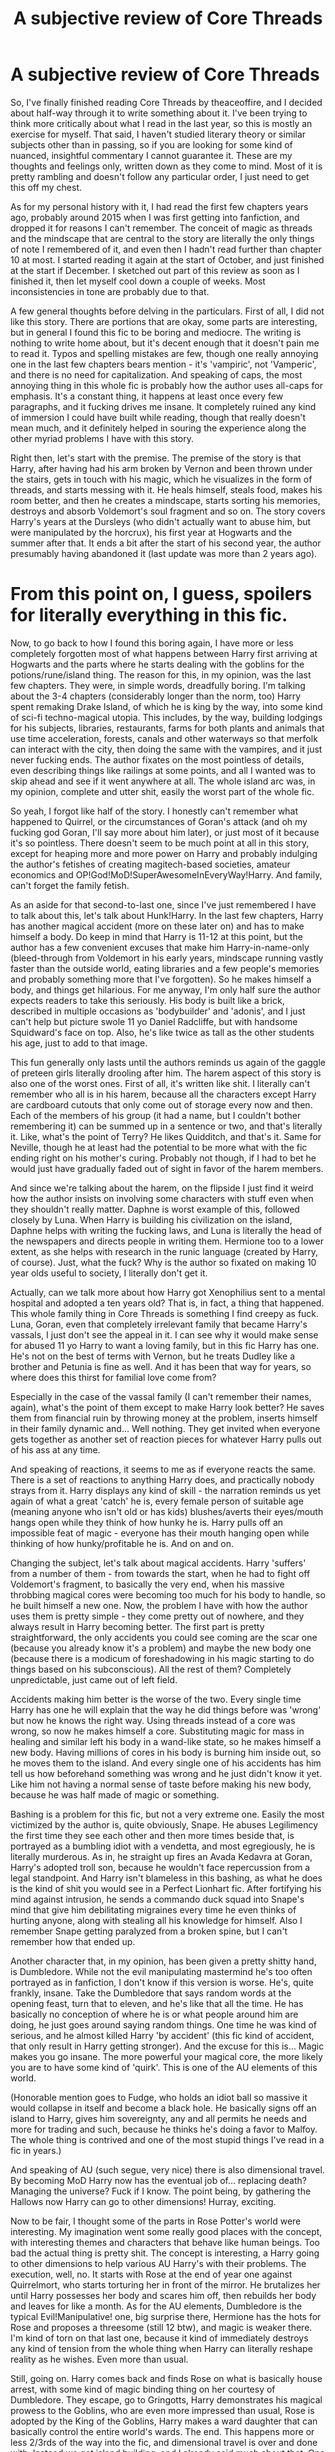 #+TITLE: A subjective review of Core Threads

* A subjective review of Core Threads
:PROPERTIES:
:Author: Misdreamer
:Score: 46
:DateUnix: 1576585533.0
:DateShort: 2019-Dec-17
:FlairText: Review
:END:
So, I've finally finished reading Core Threads by theaceoffire, and I decided about half-way through it to write something about it. I've been trying to think more critically about what I read in the last year, so this is mostly an exercise for myself. That said, I haven't studied literary theory or similar subjects other than in passing, so if you are looking for some kind of nuanced, insightful commentary I cannot guarantee it. These are my thoughts and feelings only, written down as they come to mind. Most of it is pretty rambling and doesn't follow any particular order, I just need to get this off my chest.

As for my personal history with it, I had read the first few chapters years ago, probably around 2015 when I was first getting into fanfiction, and dropped it for reasons I can't remember. The conceit of magic as threads and the mindscape that are central to the story are literally the only things of note I remembered of it, and even then I hadn't read further than chapter 10 at most. I started reading it again at the start of October, and just finished at the start if December. I sketched out part of this review as soon as I finished it, then let myself cool down a couple of weeks. Most inconsistencies in tone are probably due to that.

A few general thoughts before delving in the particulars. First of all, I did not like this story. There are portions that are okay, some parts are interesting, but in general I found this fic to be boring and mediocre. The writing is nothing to write home about, but it's decent enough that it doesn't pain me to read it. Typos and spelling mistakes are few, though one really annoying one in the last few chapters bears mention - it's 'vampiric', not 'Vamperic', and there is no need for capitalization. And speaking of caps, the most annoying thing in this whole fic is probably how the author uses all-caps for emphasis. It's a constant thing, it happens at least once every few paragraphs, and it fucking drives me insane. It completely ruined any kind of immersion I could have built while reading, though that really doesn't mean much, and it definitely helped in souring the experience along the other myriad problems I have with this story.

Right then, let's start with the premise. The premise of the story is that Harry, after having had his arm broken by Vernon and been thrown under the stairs, gets in touch with his magic, which he visualizes in the form of threads, and starts messing with it. He heals himself, steals food, makes his room better, and then he creates a mindscape, starts sorting his memories, destroys and absorb Voldemort's soul fragment and so on. The story covers Harry's years at the Dursleys (who didn't actually want to abuse him, but were manipulated by the horcrux), his first year at Hogwarts and the summer after that. It ends a bit after the start of his second year, the author presumably having abandoned it (last update was more than 2 years ago).

* From this point on, I guess, spoilers for literally everything in this fic.
  :PROPERTIES:
  :CUSTOM_ID: from-this-point-on-i-guess-spoilers-for-literally-everything-in-this-fic.
  :END:
Now, to go back to how I found this boring again, I have more or less completely forgotten most of what happens between Harry first arriving at Hogwarts and the parts where he starts dealing with the goblins for the potions/rune/island thing. The reason for this, in my opinion, was the last few chapters. They were, in simple words, dreadfully boring. I'm talking about the 3-4 chapters (considerably longer than the norm, too) Harry spent remaking Drake Island, of which he is king by the way, into some kind of sci-fi techno-magical utopia. This includes, by the way, building lodgings for his subjects, libraries, restaurants, farms for both plants and animals that use time acceleration, forests, canals and other waterways so that merfolk can interact with the city, then doing the same with the vampires, and it just never fucking ends. The author fixates on the most pointless of details, even describing things like railings at some points, and all I wanted was to skip ahead and see if it went anywhere at all. The whole island arc was, in my opinion, complete and utter shit, easily the worst part of the whole fic.

So yeah, I forgot like half of the story. I honestly can't remember what happened to Quirrel, or the circumstances of Goran's attack (and oh my fucking god Goran, I'll say more about him later), or just most of it because it's so pointless. There doesn't seem to be much point at all in this story, except for heaping more and more power on Harry and probably indulging the author's fetishes of creating magitech-based societies, amateur economics and OP!God!MoD!SuperAwesomeInEveryWay!Harry. And family, can't forget the family fetish.

As an aside for that second-to-last one, since I've just remembered I have to talk about this, let's talk about Hunk!Harry. In the last few chapters, Harry has another magical accident (more on these later on) and has to make himself a body. Do keep in mind that Harry is 11-12 at this point, but the author has a few convenient excuses that make him Harry-in-name-only (bleed-through from Voldemort in his early years, mindscape running vastly faster than the outside world, eating libraries and a few people's memories and probably something more that I've forgotten). So he makes himself a body, and things get hilarious. For me anyway, I'm only half sure the author expects readers to take this seriously. His body is built like a brick, described in multiple occasions as 'bodybuilder' and 'adonis', and I just can't help but picture swole 11 yo Daniel Radcliffe, but with handsome Squidward's face on top. Also, he's like twice as tall as the other students his age, just to add to that image.

This fun generally only lasts until the authors reminds us again of the gaggle of preteen girls literally drooling after him. The harem aspect of this story is also one of the worst ones. First of all, it's written like shit. I literally can't remember who all is in his harem, because all the characters except Harry are cardboard cutouts that only come out of storage every now and then. Each of the members of his group (it had a name, but I couldn't bother remembering it) can be summed up in a sentence or two, and that's literally it. Like, what's the point of Terry? He likes Quidditch, and that's it. Same for Neville, though he at least had the potential to be more what with the fic ending right on his mother's curing. Probably not though, if I had to bet he would just have gradually faded out of sight in favor of the harem members.

And since we're talking about the harem, on the flipside I just find it weird how the author insists on involving some characters with stuff even when they shouldn't really matter. Daphne is worst example of this, followed closely by Luna. When Harry is building his civilization on the island, Daphne helps with writing the fucking laws, and Luna is literally the head of the newspapers and directs people in writing them. Hermione too to a lower extent, as she helps with research in the runic language (created by Harry, of course). Just, what the fuck? Why is the author so fixated on making 10 year olds useful to society, I literally don't get it.

Actually, can we talk more about how Harry got Xenophilius sent to a mental hospital and adopted a ten years old? That is, in fact, a thing that happened. This whole family thing in Core Threads is something I find creepy as fuck. Luna, Goran, even that completely irrelevant family that became Harry's vassals, I just don't see the appeal in it. I can see why it would make sense for abused 11 yo Harry to want a loving family, but in this fic Harry has one. He's not on the best of terms with Vernon, but he treats Dudley like a brother and Petunia is fine as well. And it has been that way for years, so where does this thirst for familial love come from?

Especially in the case of the vassal family (I can't remember their names, again), what's the point of them except to make Harry look better? He saves them from financial ruin by throwing money at the problem, inserts himself in their family dynamic and... Well nothing. They get invited when everyone gets together as another set of reaction pieces for whatever Harry pulls out of his ass at any time.

And speaking of reactions, it seems to me as if everyone reacts the same. There is a set of reactions to anything Harry does, and practically nobody strays from it. Harry displays any kind of skill - the narration reminds us yet again of what a great 'catch' he is, every female person of suitable age (meaning anyone who isn't old or has kids) blushes/averts their eyes/mouth hangs open while they think of how hunky he is. Harry pulls off an impossible feat of magic - everyone has their mouth hanging open while thinking of how hunky/profitable he is. And on and on.

Changing the subject, let's talk about magical accidents. Harry 'suffers' from a number of them - from towards the start, when he had to fight off Voldemort's fragment, to basically the very end, when his massive throbbing magical cores were becoming too much for his body to handle, so he built himself a new one. Now, the problem I have with how the author uses them is pretty simple - they come pretty out of nowhere, and they always result in Harry becoming better. The first part is pretty straightforward, the only accidents you could see coming are the scar one (because you already know it's a problem) and maybe the new body one (because there is a modicum of foreshadowing in his magic starting to do things based on his subconscious). All the rest of them? Completely unpredictable, just came out of left field.

Accidents making him better is the worse of the two. Every single time Harry has one he will explain that the way he did things before was 'wrong' but now he knows the right way. Using threads instead of a core was wrong, so now he makes himself a core. Substituting magic for mass in healing and similar left his body in a wand-like state, so he makes himself a new body. Having millions of cores in his body is burning him inside out, so he moves them to the island. And every single one of his accidents has him tell us how beforehand something was wrong and he just didn't know it yet. Like him not having a normal sense of taste before making his new body, because he was half made of magic or something.

Bashing is a problem for this fic, but not a very extreme one. Easily the most victimized by the author is, quite obviously, Snape. He abuses Legilimency the first time they see each other and then more times beside that, is portrayed as a bumbling idiot with a vendetta, and most egregiously, he is literally murderous. As in, he straight up fires an Avada Kedavra at Goran, Harry's adopted troll son, because he wouldn't face repercussion from a legal standpoint. And Harry isn't blameless in this bashing, as what he does is the kind of shit you would see in a Perfect Lionhart fic. After fortifying his mind against intrusion, he sends a commando duck squad into Snape's mind that give him debilitating migraines every time he even thinks of hurting anyone, along with stealing all his knowledge for himself. Also I remember Snape getting paralyzed from a broken spine, but I can't remember how that ended up.

Another character that, in my opinion, has been given a pretty shitty hand, is Dumbledore. While not the evil manipulating mastermind he's too often portrayed as in fanfiction, I don't know if this version is worse. He's, quite frankly, insane. Take the Dumbledore that says random words at the opening feast, turn that to eleven, and he's like that all the time. He has basically no conception of where he is or what people around him are doing, he just goes around saying random things. One time he was kind of serious, and he almost killed Harry 'by accident' (this fic kind of accident, that only result in Harry getting stronger). And the excuse for this is... Magic makes you go insane. The more powerful your magical core, the more likely you are to have some kind of 'quirk'. This is one of the AU elements of this world.

(Honorable mention goes to Fudge, who holds an idiot ball so massive it would collapse in itself and become a black hole. He basically signs off an island to Harry, gives him sovereignty, any and all permits he needs and more for trading and such, because he thinks he's doing a favor to Malfoy. The whole thing is contrived and one of the most stupid things I've read in a fic in years.)

And speaking of AU (such segue, very nice) there is also dimensional travel. By becoming MoD Harry now has the eventual job of... replacing death? Managing the universe? Fuck if I know. The point being, by gathering the Hallows now Harry can go to other dimensions! Hurray, exciting.

Now to be fair, I thought some of the parts in Rose Potter's world were interesting. My imagination went some really good places with the concept, with interesting themes and characters that behave like human beings. Too bad the actual thing is pretty shit. The concept is interesting, a Harry going to other dimensions to help various AU Harry's with their problems. The execution, well, no. It starts with Rose at the end of year one against Quirrelmort, who starts torturing her in front of the mirror. He brutalizes her until Harry possesses her body and scares him off, then rebuilds her body and leaves for like a month. As for the AU elements, Dumbledore is the typical Evil!Manipulative! one, big surprise there, Hermione has the hots for Rose and proposes a threesome (still 12 btw), and magic is weaker there. I'm kind of torn on that last one, because it kind of immediately destroys any kind of tension from the whole thing when Harry can literally reshape reality as he wishes. Even more than usual.

Still, going on. Harry comes back and finds Rose on what is basically house arrest, with some kind of magic binding thing on her courtesy of Dumbledore. They escape, go to Gringotts, Harry demonstrates his magical prowess to the Goblins, who are even more impressed than usual, Rose is adopted by the King of the Goblins, Harry makes a ward daughter that can basically control the entire world's wards. The end. This happens more or less 2/3rds of the way into the fic, and dimensional travel is over and done with. Instead we get island building, and I already said much about that. One last thing about Rose is, well. Why the fuck is she also part of Harry's blushing maidens group? Why does it read like she wants to jump his bones, for fuck's sake? The only way to make 11 year olds lusting after your totally-not-SI protagonist worse was to make one of them a female version of yourself. Like, goddamnit.

I haven't even talked about Gringotts, and this is getting pretty long. It's a pretty central part of the story, with them basically being the backbone of Harry's financial wealth. He uses his magic-seeing ability to make super wardstones and potions, the goblins fall over themselves to help him out. Not much to say there honestly, it's just kind of there.

I guess the last thing to mention is Harry being a soul mage. The details are kind of blah and not important, but one thing I wanted you to know is that he can insert his girthy, throbbing (did I already use that?) magical cables into people's soul, which feels downright orgasmic btw, to mess with their magic. Naturally, he has only done this to a select few, all girls around his age who gravitate around him. But noo, this isn't skeevy as fuck, I don't know what you're talking about.

There are more things I haven't even started on, like the aspects thing, the veela secretary, the clan of vampires he +subjugated+ +remade in his image+ converted, the whole muggle mafia arc. I'm exhausted, I don't feel like it, I'm going to go read something decent to try and purge this fic from my mind.


** Wow, I'd repressed that story ages ago, and now I half remember it again. I'm not sure how I feel about that.

Personally, I got to sometime around after Harry came back from the alternate universe, and got bored. I started reading something else, and eventually decided to fully close box, and I haven't regretted it.
:PROPERTIES:
:Author: rocketsp13
:Score: 9
:DateUnix: 1576608913.0
:DateShort: 2019-Dec-17
:END:


** Aight, now I never have to read this story. Thanks!

As for the people in the comments saying you missed the point of the fic, I pulled open the fic and it does not say anywhere that its a crack fic, and the only thing that could indicate that its intended as crack would be the humor tag.

Its my belief that if something doesnt explicetly say its crack (and even sometimes if it does) it shouldnt be excused from the problems of the fic.

That said, this is a great well written review and this line really stood out to me.

#+begin_quote
  and I just can't help but picture swole 11 yo Daniel Radcliffe, but with handsome Squidward's face on top. Also, he's like twice as tall as the other students his age, just to add to that image.
#+end_quote
:PROPERTIES:
:Author: BionicleKid
:Score: 15
:DateUnix: 1576604613.0
:DateShort: 2019-Dec-17
:END:

*** Thanks for the compliments, though I have reservations on this being well written. I tend to ramble.

I commented above on why I don't consider this crack and on its humor, if you wanted to read it.

#+begin_quote
  That said, this is a great well written review and this line really stood out to me.
#+end_quote

Thanks, that was an inspired moment.
:PROPERTIES:
:Author: Misdreamer
:Score: 2
:DateUnix: 1576607303.0
:DateShort: 2019-Dec-17
:END:

**** Then it's a very good ramble.
:PROPERTIES:
:Author: BionicleKid
:Score: 3
:DateUnix: 1576607334.0
:DateShort: 2019-Dec-17
:END:


** ...going back to that story now I have just realized it doesn't list itself as Parody/Humour.

Huh.
:PROPERTIES:
:Author: TrueSneakyDevil
:Score: 5
:DateUnix: 1576621890.0
:DateShort: 2019-Dec-18
:END:


** I remember Core Threads as a fic i could get invested in early on, when it first started. It wasn't too bad then. Sure, i didn't like to duck thing, but so far it wasn't too bad, better than some other stuff i had read.

Due to this early investment, it took a while for me to realize it was crap and drop it.
:PROPERTIES:
:Author: booleanfreud
:Score: 3
:DateUnix: 1576620851.0
:DateShort: 2019-Dec-18
:END:


** Oh god, what a disaster. This is highkey one of the funniest reviews I've ever read, I feel like I suffered with you.
:PROPERTIES:
:Author: colourorcolor1
:Score: 2
:DateUnix: 1582790413.0
:DateShort: 2020-Feb-27
:END:


** You've inspired me to create something.

[[https://i.imgur.com/qYFZsN6.jpg]]
:PROPERTIES:
:Author: Uncommonality
:Score: 2
:DateUnix: 1587338458.0
:DateShort: 2020-Apr-20
:END:

*** If you put the scar and Harry's hair on it it would be perfect
:PROPERTIES:
:Author: Misdreamer
:Score: 1
:DateUnix: 1587380309.0
:DateShort: 2020-Apr-20
:END:


** I totally forgot about this one
:PROPERTIES:
:Author: midasgoldentouch
:Score: 1
:DateUnix: 1576607869.0
:DateShort: 2019-Dec-17
:END:


** Honestly it just sounds like you are so far away from the target audience its not even funny.
:PROPERTIES:
:Author: Hobbitcraftlol
:Score: -1
:DateUnix: 1576594850.0
:DateShort: 2019-Dec-17
:END:

*** Eh, I was probably closer to target the first time I read it, and I dropped it even then. Though I wonder what the target actually is, because enjoying quasi-harem stuff and power wanking doesn't seem to go too hand in hand with the focus on island building. Or maybe that's just another kind of power wanking, hell if I know.
:PROPERTIES:
:Author: Misdreamer
:Score: 7
:DateUnix: 1576606140.0
:DateShort: 2019-Dec-17
:END:


*** It does. Like, yeah, I agree with [[/u/Misdreamer][u/Misdreamer]] on a lot of his points, but I also wasn't reading /Core Threads/ seriously (as one might read something with action/thrills/drama), so a lot of those issues aren't nearly that bad in that context. And, maybe this is fallacious of me to say, but this story is /fanfiction/, not a published work. If it was something published, I'd want my money back for the quality of it, but since it's not - and since I know it's an amateur's attempt at a "what-if" based on the canon story and common fandom tropes - I can get invested in the story more easily.

Yeah, Core Threads isn't the best, but I've never understood people raging about works of fiction, especially when it's not the sort of fiction that appeals to them.

That said, credits to [[/u/Misdreamer][u/Misdreamer]] for sticking it through and then writing out their thoughts on it. Literary review/discussion is always good.
:PROPERTIES:
:Author: wille179
:Score: 1
:DateUnix: 1576599117.0
:DateShort: 2019-Dec-17
:END:

**** u/Misdreamer:
#+begin_quote
  And, maybe this is fallacious of me to say, but this story is fanfiction, not a published work. If it was something published, I'd want my money back for the quality of it, but since it's not - and since I know it's an amateur's attempt at a "what-if" based on the canon story and common fandom tropes - I can get invested in the story more easily.
#+end_quote

I don't think I held Core Threads to the standards of a published story, just a decent one. But standards are subjective in the end.

#+begin_quote
  Yeah, Core Threads isn't the best, but I've never understood people raging about works of fiction, especially when it's not the sort of fiction that appeals to them.
#+end_quote

I'd like to say I wasn't raging, but some parts made me genuinely angry before I gave up and embraced nihilism. Towards the end I just wanted it to end. Mostly, I wrote this for catharsis - the thoughts I had on this would have haunted me for months if I didn't put them down somewhere, so why not write?

#+begin_quote
  That said, credits to [[https://www.reddit.com/u/Misdreamer/][u/Misdreamer]] for sticking it through and then writing out their thoughts on it. Literary review/discussion is always good.
#+end_quote

Thanks!
:PROPERTIES:
:Author: Misdreamer
:Score: 8
:DateUnix: 1576606447.0
:DateShort: 2019-Dec-17
:END:


** Are you familiar with the idea of "Crack" fics?

​

Because Core threads is delicious Crack.
:PROPERTIES:
:Author: Jahx_the_Wanderer
:Score: -7
:DateUnix: 1576602408.0
:DateShort: 2019-Dec-17
:END:

*** Others have pointed it out, but no, Core Threads is not crack. A crack fic kind of requires a certain awareness of itself - it's a parody of established tropes and themes. Intent on the part of the author is important, otherwise it's just a badly written fic.

There is a crack tag on FF, the author didn't use it. He used the Adventure and Humor tags. Also of note is this part of his bio

#+begin_quote
  However, every once in a while I feel a gap appears where a story is needed, and I decided to put down in type the concepts of "Core Threads". If I feel that the character stands up through the entire story, I am planning on sending him through other universes as well, as I feel the cross-over stories list is overly full with uncompleted stories and abandoned scripts.

  Hopefully I can stay on topic with my story, but it relies heavily on the characters. I tend to allow the beliefs and ideals of the characters to dictate how scenarios occur, and how people interact. As a result, I tend to be just as interested as the reader about where the heck all this story is leading too. I have a general idea and the framework for some cool powers and story plot points, but how these get introduced and when they get used? No idea yet.
#+end_quote

I took Core Threads as seriously as the author probably intended. The humor wasn't funny to me, too formulaic and even, at the cost of sounding pretentious, juvenile, but it's recognizable. There are times when you can clearly see that the author understands the tropes of HP and is trying something with them, but that's not used for humor, mostly as a wink to the readers that we're supposed to recognize. Like commenting on the difference on the goblins between Harry and Rose's worlds, what difference does it really make that one is a monarchy and the other a loose confederation? Who cares? Most are like that.

So yeah, not crack.
:PROPERTIES:
:Author: Misdreamer
:Score: 17
:DateUnix: 1576607092.0
:DateShort: 2019-Dec-17
:END:


*** no it isn't
:PROPERTIES:
:Author: zerkses
:Score: 9
:DateUnix: 1576603291.0
:DateShort: 2019-Dec-17
:END:


*** Uh... no.\\
Crack fics are funny.\\
Core Threads is shitty powerwank that you read when you want to kill yourself but instead try to melt your brain.
:PROPERTIES:
:Author: Andros414
:Score: 18
:DateUnix: 1576604336.0
:DateShort: 2019-Dec-17
:END:

**** u/Misdreamer:
#+begin_quote
  Core Threads is shitty powerwank that you read when you want to kill yourself but instead try to melt your brain.
#+end_quote

I'm in this comment and I don't like it :P
:PROPERTIES:
:Author: Misdreamer
:Score: 11
:DateUnix: 1576607127.0
:DateShort: 2019-Dec-17
:END:


*** The hallmark of a crack fic is thinking the author was on crack when strange and irrational things happen at random, and then at least some part of the world reacts to that insanity. It's almost always done for comedy.

Core Threads is powerwank, and it's not even good powerwank.

For Core Threads to be a crack fic, Harry would have to discover his magic threads, then use them to weave himself an ugly christmas sweater that makes anyone who sees him fall in love with him while also believing he is a 90 ton herbivorous dinosaur.

He then struggles with how the Dursleys have completely filled the cupboard under the stairs with ferns, trying to feed him and how Dudley keeps trying to hop on his back and "ride his awesome dinosaur" to school. In his frustration, Harry unravels core thread-sweater, only to discover that the Santa Claus knitted onto the chest has imbedded itself in his chest as a permanent tattoo.

He then falls into a mindscape in which Lord Voldemort's Horcrux and Santa Claus decide to have a gay wedding, and Q from Star Trek pops in, bringing Elton John with him to officiate the event. Guests include Abraham Lincoln, King Henry V, the entirety of the Harlem Globetrotters, and Julius Caesar riding a Tijuana donkey painted to look like a zebra.

When Sir Elton John asks if anyone objects to the wedding, Mrs. Claus shows up and screams bloody murder, not because Santa is about to make himself a bigamist, but because she reveals that Santa Claus is actually just six house elves standing on each other's shoulders in a santa suit. All hell breaks loose when it's revealed that all six of the house elves are just Dobby using a clever array of time turners. In the resulting chaos, Voldemort's Horcrux and the Dobby brigade fuck off, violently expelling Harry from his mindscape.

When he comes to, he realizes that he's somehow blacked out for the entire Hogwart's train ride and first month of schooling. In his mental absence, the sorting hat sorted him into Waffle House, and now Harry has to walk around with maple-syrup-colored accents on his Hogwarts robes and he's always followed by the scent of greasy butter and lonely midwestern trucker BO.

The good news is that as the only member of Waffle House, Harry gets to play every position on his House Quidditch team, which does by using the self-multiplying tricks he learned from Santa Dobby. His perfect coordination catches the eye of one Ludo Bagman, who offers to recruit Harry directly onto his new pro Quidditch team, the Accidental Horcruxes. When asked pointed questions about the team name, Ludo gets all shifty-eyed, drops a smoke bomb, and Batmans the fuck outta there.

The rest of the year passes relatively uneventfully, although Harry does have to contend with the fact that this giant smelly troll won't stop following him around, snuffling at his school robes trying to find the source of the delicious trucker BO-and-greasy-butter smell. The staff allow it, however, since the troll is remarkably well behaved and has very little tolerance for bad language.

With the troll's help, he earns perfect O's on all potions assignments.

At the end of the year, Harry fears that Snape is aiming to steal a precious treasure hidden behind a cerberus on the third floor, and when Dumbledore rushes off to the Ministry - not, mind you, via apparition or floo, but by riding his Jazzy Mobility Scooter at a whopping 6 kph - and Harry's response to his concern is to mobilize his crack team of Snape-stopping friends: the troll, himself, Moaning Myrtle, and SHIELD super-spy Black Widow in her disguise as Sally-Anne Perks.

They make pretty short work of all the traps, and Harry feels a little silly about bothering Black Widow with the whole thing, since the troll just smashes through everything. Even the fire trap at the end is inconsequential, as the wall next to the fire is not, itself, on fire and the troll simply smashes through the wall.

Imagine their surprise when they discover the final room contains nothing but a mirror. And who should be standing in front of the mirror? That's right, motherfuckers: the *real* Santa Claus. And he is not happy. Not one fucking bit. He will tolerate no pretenders to his title, and Harry's mindscape has transgressed against him. As such, he seeks the Philospher's Stone so he can craft a special Christmas cookie that, when force-fed to Harry in conjunction with a number of other ingredients, will cause his mindscape to shatter, leaving Harry bereft of his magic-thread power.

Or at least, Harry assumes that was his plan. He never really finds out, since as soon as Santa drops the first f-bomb, the troll roars out "language!" and smashes a fist down on his head, splattering Santa bits all over the final room.

That is crack.
:PROPERTIES:
:Author: sfinebyme
:Score: 14
:DateUnix: 1576616240.0
:DateShort: 2019-Dec-18
:END:

**** Someone write this, please.
:PROPERTIES:
:Author: BionicleKid
:Score: 3
:DateUnix: 1576626503.0
:DateShort: 2019-Dec-18
:END:


**** Very festive. Great Xmas spirit!
:PROPERTIES:
:Author: Tintingocce
:Score: 2
:DateUnix: 1576653178.0
:DateShort: 2019-Dec-18
:END:

